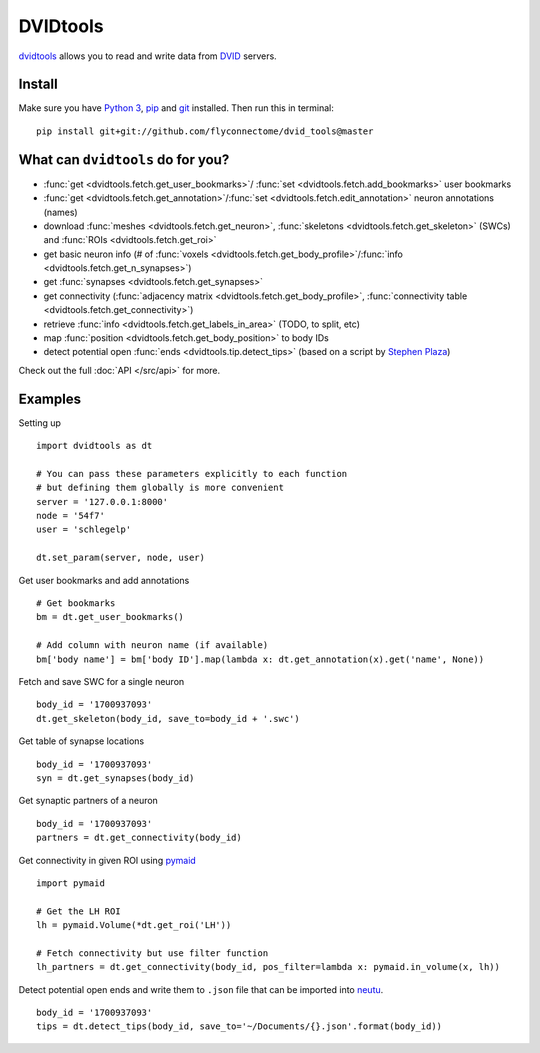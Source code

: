 DVIDtools
=========

`dvidtools <https://github.com/flyconnectome/dvid_tools>`_ allows you to read
and write data from `DVID <https://github.com/janelia-flyem/dvid>`_ servers.

Install
-------

Make sure you have `Python 3 <https://www.python.org>`_,
`pip <https://pip.pypa.io/en/stable/installing/>`_ and
`git <https://git-scm.com>`_ installed. Then run this in terminal:

::

    pip install git+git://github.com/flyconnectome/dvid_tools@master


What can ``dvidtools`` do for you?
----------------------------------

- :func:`get <dvidtools.fetch.get_user_bookmarks>`/ :func:`set <dvidtools.fetch.add_bookmarks>` user bookmarks
- :func:`get <dvidtools.fetch.get_annotation>`/:func:`set <dvidtools.fetch.edit_annotation>` neuron annotations (names)
- download :func:`meshes <dvidtools.fetch.get_neuron>`, :func:`skeletons <dvidtools.fetch.get_skeleton>` (SWCs) and :func:`ROIs <dvidtools.fetch.get_roi>`
- get basic neuron info (# of :func:`voxels <dvidtools.fetch.get_body_profile>`/:func:`info <dvidtools.fetch.get_n_synapses>`)
- get :func:`synapses <dvidtools.fetch.get_synapses>`
- get connectivity (:func:`adjacency matrix <dvidtools.fetch.get_body_profile>`, :func:`connectivity table <dvidtools.fetch.get_connectivity>`)
- retrieve :func:`info <dvidtools.fetch.get_labels_in_area>` (TODO, to split, etc)
- map :func:`position <dvidtools.fetch.get_body_position>` to body IDs
- detect potential open :func:`ends <dvidtools.tip.detect_tips>` (based on a script by `Stephen Plaza <https://github.com/stephenplaza>`_)

Check out the full :doc:`API </src/api>` for more.

Examples
--------

Setting up
::

    import dvidtools as dt

    # You can pass these parameters explicitly to each function
    # but defining them globally is more convenient
    server = '127.0.0.1:8000'
    node = '54f7'
    user = 'schlegelp'

    dt.set_param(server, node, user)


Get user bookmarks and add annotations
::

    # Get bookmarks
    bm = dt.get_user_bookmarks()

    # Add column with neuron name (if available)
    bm['body name'] = bm['body ID'].map(lambda x: dt.get_annotation(x).get('name', None))


Fetch and save SWC for a single neuron
::

    body_id = '1700937093'
    dt.get_skeleton(body_id, save_to=body_id + '.swc')


Get table of synapse locations
::

    body_id = '1700937093'
    syn = dt.get_synapses(body_id)


Get synaptic partners of a neuron
::

    body_id = '1700937093'
    partners = dt.get_connectivity(body_id)


Get connectivity in given ROI using `pymaid <https://pymaid.readthedocs.io>`_
::

    import pymaid

    # Get the LH ROI
    lh = pymaid.Volume(*dt.get_roi('LH'))

    # Fetch connectivity but use filter function
    lh_partners = dt.get_connectivity(body_id, pos_filter=lambda x: pymaid.in_volume(x, lh))


Detect potential open ends and write them to ``.json`` file that can be imported into `neutu <https://github.com/janelia-flyem/NeuTu>`_.
::

    body_id = '1700937093'
    tips = dt.detect_tips(body_id, save_to='~/Documents/{}.json'.format(body_id))
